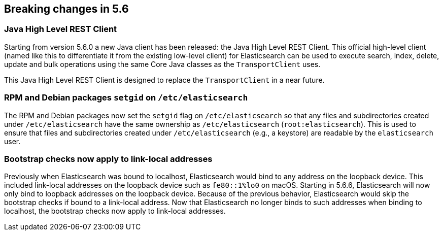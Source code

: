 [[breaking-changes-5.6]]
== Breaking changes in 5.6

[[breaking_56_clients]]
[float]
=== Java High Level REST Client

Starting from version 5.6.0 a new Java client has been released: the Java High Level REST Client.
This official high-level client (named like this to differentiate it from the existing low-level client) for
Elasticsearch can be used to execute search, index, delete, update and bulk operations using the same Core
Java classes as the `TransportClient` uses.

This Java High Level REST Client is designed to replace the `TransportClient` in a near future.

[[breaking_56_packaging_changes]]
[float]
=== RPM and Debian packages `setgid` on `/etc/elasticsearch`

The RPM and Debian packages now set the `setgid` flag on `/etc/elasticsearch` so
that any files and subdirectories created under `/etc/elasticsearch` have the
same ownership as `/etc/elasticsearch` (`root:elasticsearch`). This is used to
ensure that files and subdirectories created under `/etc/elasticsearch` (e.g., a
keystore) are readable by the `elasticsearch` user.

[float]
=== Bootstrap checks now apply to link-local addresses

Previously when Elasticsearch was bound to localhost, Elasticsearch would bind
to any address on the loopback device. This included link-local addresses on the
loopback device such as `fe80::1%lo0` on macOS. Starting in 5.6.6, Elasticsearch
will now only bind to loopback addresses on the loopback device. Because of the
previous behavior, Elasticsearch would skip the bootstrap checks if bound to a
link-local address. Now that Elasticsearch no longer binds to such addresses
when binding to localhost, the bootstrap checks now apply to link-local
addresses.
